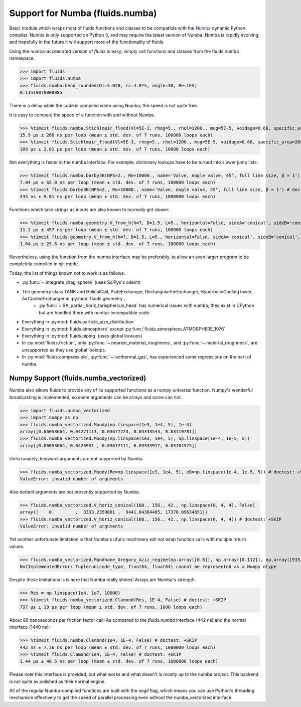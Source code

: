 Support for Numba (fluids.numba)
================================

Basic module which wraps most of fluids functions and classes to be compatible with the
`Numba <https://github.com/numba/numba>`_ dynamic Python compiler.
Numba is only supported on Python 3, and may require the latest version of Numba.
Numba is rapidly evolving, and hopefully in the future it will support more of
the functionality of fluids.

Using the numba-accelerated version of `fluids` is easy; simply call functions
and classes from the fluids.numba namespace.

>>> import fluids
>>> import fluids.numba
>>> fluids.numba.bend_rounded(Di=4.020, rc=4.0*5, angle=30, Re=1E5)
0.11519070808085

There is a delay while the code is compiled when using Numba;
the speed is not quite free.

It is easy to compare the speed of a function with and without Numba.

>>> %timeit fluids.numba.Stichlmair_flood(Vl=5E-3, rhog=5., rhol=1200., mug=5E-5, voidage=0.68, specific_area=260., C1=32., C2=7., C3=1.) # doctest: +SKIP
15.9 µs ± 266 ns per loop (mean ± std. dev. of 7 runs, 100000 loops each)
>>> %timeit fluids.Stichlmair_flood(Vl=5E-3, rhog=5., rhol=1200., mug=5E-5, voidage=0.68, specific_area=260., C1=32., C2=7., C3=1.) # doctest: +SKIP
109 µs ± 2.01 µs per loop (mean ± std. dev. of 7 runs, 10000 loops each)

Not everything is faster in the numba interface. For example, dictionary
lookups have to be turned into slower jump lists:

>>> %timeit fluids.numba.Darby3K(NPS=2., Re=10000., name='Valve, Angle valve, 45°, full line size, β = 1') # doctest: +SKIP
7.04 µs ± 62.8 ns per loop (mean ± std. dev. of 7 runs, 100000 loops each)
>>> %timeit fluids.Darby3K(NPS=2., Re=10000., name='Valve, Angle valve, 45°, full line size, β = 1') # doctest: +SKIP
435 ns ± 9.01 ns per loop (mean ± std. dev. of 7 runs, 1000000 loops each)

Functions which take strings as inputs are also known to normally get slower:

>>> %timeit fluids.numba.geometry.V_from_h(h=7, D=1.5, L=5., horizontal=False, sideA='conical', sideB='conical', sideA_a=2., sideB_a=1.) # doctest: +SKIP
11.2 µs ± 457 ns per loop (mean ± std. dev. of 7 runs, 100000 loops each)
>>> %timeit fluids.geometry.V_from_h(h=7, D=1.5, L=5., horizontal=False, sideA='conical', sideB='conical', sideA_a=2., sideB_a=1.) # doctest: +SKIP
1.64 µs ± 25.6 ns per loop (mean ± std. dev. of 7 runs, 100000 loops each)

Nevertheless, using the function from the numba interface may be preferably,
to allow an even larger program to be completely compiled in njit mode.


Today, the list of things known not to work is as follows:

- :py:func:`~.integrate_drag_sphere` (uses SciPys's odeint)
- The geometry class TANK and HelicalCoil, PlateExchanger, RectangularFinExchanger, HyperbolicCoolingTower, AirCooledExchanger in :py:mod:`fluids.geometry`. 
    - :py:func:`~.SA_partial_horiz_torispherical_head` has numerical issues with numba; they exist in CPython but are handled there with numba-incompatible code.
- Everything in :py:mod:`fluids.particle_size_distribution`
- Everything in :py:mod:`fluids.atmosphere` except :py:func:`fluids.atmosphere.ATMOSPHERE_1976`
- Everything in :py:mod:`fluids.piping` (uses global lookups)
- In :py:mod:`fluids.friction`, only :py:func:`~.nearest_material_roughness`, and  :py:func:`~.material_roughness`, are unsupported as they use global lookups.
- In :py:mod:`fluids.compressible`, :py:func:`~.isothermal_gas`, has experienced some regressions on the part of numba.

Numpy Support (fluids.numba_vectorized)
---------------------------------------
Numba also allows fluids to provide any of its supported functions as a numpy universal
function. Numpy's wonderful broadcasting is implemented, so some arguments can
be arrays and some can not.

>>> import fluids.numba_vectorized
>>> import numpy as np
>>> fluids.numba_vectorized.Moody(np.linspace(1e3, 1e4, 5), 1e-4)
array([0.06053664, 0.04271113, 0.03677223, 0.03343543, 0.03119781])
>>> fluids.numba_vectorized.Moody(np.linspace(1e3, 1e4, 5), np.linspace(1e-4, 1e-5, 5))
array([0.06053664, 0.0426931 , 0.03672111, 0.03333917, 0.03104575])

Unfortunately, keyword-arguments are not supported by Numba.

>>> fluids.numba_vectorized.Moody(Re=np.linspace(1e3, 1e4, 5), eD=np.linspace(1e-4, 1e-5, 5)) # doctest: +SKIP
ValueError: invalid number of arguments

Also default arguments are not presently supported by Numba.

>>> fluids.numba_vectorized.V_horiz_conical(108., 156., 42., np.linspace(0, 4, 4), False)
array([    0.        ,  3333.2359001 ,  9441.84364485, 17370.09634651])
>>> fluids.numba_vectorized.V_horiz_conical(108., 156., 42., np.linspace(0, 4, 4)) # doctest: +SKIP
ValueError: invalid number of arguments

Yet another unfortunate limitation is that Numba's ufunc machinery will not wrap
function calls with multiple return values.

>>> fluids.numba_vectorized.Mandhane_Gregory_Aziz_regime(np.array([0.6]), np.array([0.112]), np.array([915.12]), np.array([2.67]), np.array([180E-6]), np.array([14E-6]), np.array([0.065]), np.array([0.05])) # doctest: +SKIP
NotImplementedError: Tuple(unicode_type, float64, float64) cannot be represented as a Numpy dtype

Despite these limitations is is here that Numba really shines! Arrays are Numba's
strength.

>>> Res = np.linspace(1e4, 1e7, 10000)
>>> %timeit fluids.numba_vectorized.Clamond(Res, 1E-4, False) # doctest: +SKIP
797 µs ± 19 µs per loop (mean ± std. dev. of 7 runs, 1000 loops each)

About 80 nanoseconds per friction factor call! As compared to the `fluids.numba`
interface (442 ns) and the normal interface (1440 ns):

>>> %timeit fluids.numba.Clamond(1e4, 1E-4, False) # doctest: +SKIP
442 ns ± 7.36 ns per loop (mean ± std. dev. of 7 runs, 1000000 loops each)
>>> %timeit fluids.Clamond(1e4, 1E-4, False) # doctest: +SKIP
1.44 µs ± 40.5 ns per loop (mean ± std. dev. of 7 runs, 1000000 loops each)

Please note this interface is provided, but what works and what doesn't is
mostly up to the numba project. This backend is not quite as polished as
their normal engine.

All of the regular Numba-compiled functions are built with the `nogil` flag,
which means you can use Python's threading mechanism effectively to get
the speed of parallel processing even without the numba_vectorized interface.
